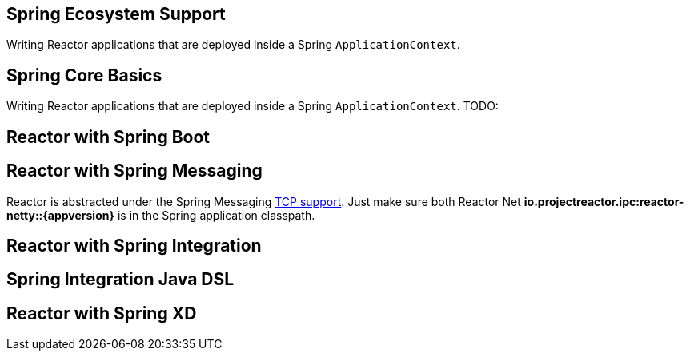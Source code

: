 == Spring Ecosystem Support
Writing Reactor applications that are deployed inside a Spring `ApplicationContext`.


[[spring-basics]]
== Spring Core Basics
Writing Reactor applications that are deployed inside a Spring `ApplicationContext`.
TODO:

[[spring-boot]]
== Reactor with Spring Boot

[[spring-integration]]
== Reactor with Spring Messaging
Reactor is abstracted under the Spring Messaging https://docs.spring.io/spring/docs/current/spring-framework-reference/html/websocket.html[TCP support].
Just make sure both Reactor Net *io.projectreactor.ipc:reactor-netty::{appversion}* is in the Spring application classpath.

[[spring-integration-messaging]]
== Reactor with Spring Integration

== Spring Integration Java DSL

[[spring-xd]]
== Reactor with Spring XD